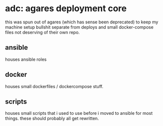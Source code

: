 * adc: agares deployment core
this was spun out of agares (which has sense been deprecated) to keep my machine setup bullshit separate from deploys and small docker-compose files not deserving of their own repo.

** ansible
houses ansible roles

** docker
houses small dockerfiles / dockercompose stuff.

** scripts
houses small scripts that i used to use before i moved to ansible for most things. these should probably all get rewritten.
